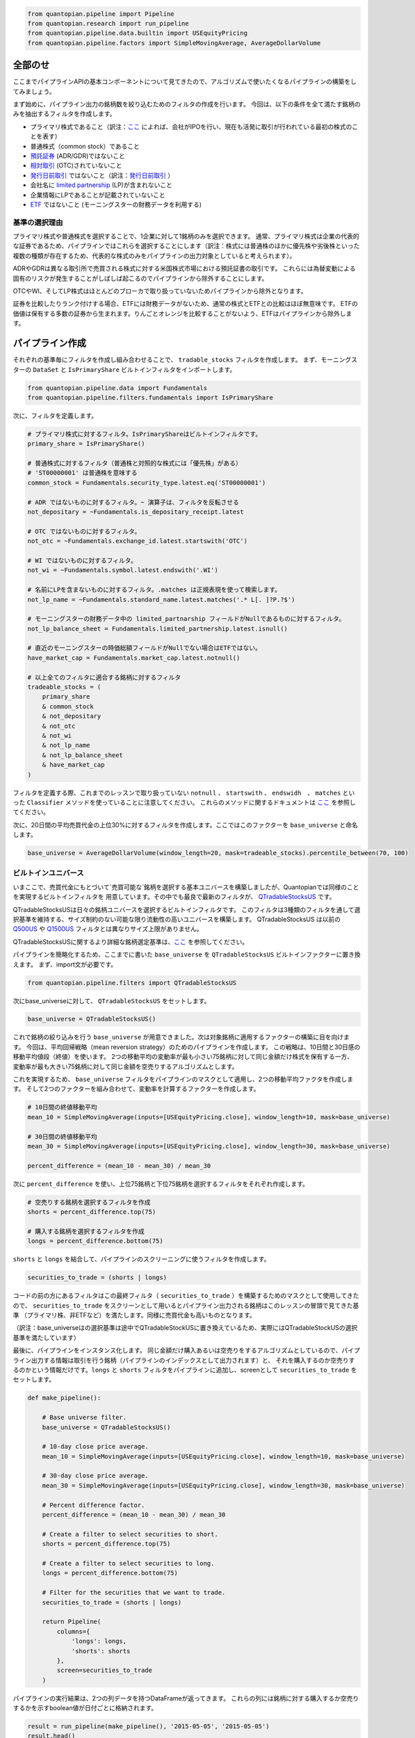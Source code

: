.. code:: ipython2

    from quantopian.pipeline import Pipeline
    from quantopian.research import run_pipeline
    from quantopian.pipeline.data.builtin import USEquityPricing
    from quantopian.pipeline.factors import SimpleMovingAverage, AverageDollarVolume

全部のせ 
-----------

ここまでパイプラインAPIの基本コンポーネントについて見てきたので、アルゴリズムで使いたくなるパイプラインの構築をしてみましょう。

まず始めに、パイプライン出力の銘柄数を絞り込むためのフィルタの作成を行います。
今回は、以下の条件を全て満たす銘柄のみを抽出するフィルタを作成します。

* プライマリ株式であること（訳注：`ここ <https://www.quantopian.com/docs/data-reference/morningstar_fundamentals#is-primary-share>`__ 
  によれば、会社がIPOを行い、現在も活発に取引が行われている最初の株式のことを表す）
* 普通株式（common stock）であること
* `預託証券 <http://www.investopedia.com/terms/d/depositaryreceipt.asp>`__ (ADR/GDR)ではないこと
* `相対取引 <http://www.investopedia.com/terms/o/otc.asp>`__ (OTC)されていないこと
* `発行日前取引 <http://www.investopedia.com/terms/w/wi.asp>`__ ではないこと（訳注：`発行日前取引 <http://www.jsda.or.jp/about/jishukisei/words/0180.html>`__ ）
* 会社名に `limited partnership <http://www.investopedia.com/terms/l/limitedpartnership.asp>`__ (LP)が含まれないこと
* 企業情報にLPであることが記載されていないこと
* `ETF <http://www.investopedia.com/terms/e/etf.asp>`__ ではないこと (モーニングスターの財務データを利用する)

基準の選択理由
^^^^^^^^^^^^^^^^^

プライマリ株式や普通株式を選択することで、1企業に対して1銘柄のみを選択できます。
通常、プライマリ株式は企業の代表的な証券であるため、パイプラインではこれらを選択することにします（訳注：株式には普通株のほかに優先株や劣後株といった複数の種類が存在するため、代表的な株式のみをパイプラインの出力対象としていると考えられます）。

ADRやGDRは異なる取引所で売買される株式に対する米国株式市場における預託証書の取引です。
これらには為替変動による固有のリスクが発生することがしばしば起こるのでパイプラインから除外することにします。

OTCやWI、そしてLP株式はほとんどのブローカで取り扱っていないためパイプラインから除外となります。

.. todo:: 以下の一文はTutorialには存在するが、Notebookには存在しない。掲載すべきか？
証券を比較したりランク付けする場合、ETFには財務データがないため、通常の株式とETFとの比較はほぼ無意味です。
ETFの価値は保有する多数の証券から生まれます。りんごとオレンジを比較することがないよう、ETFはパイプラインから除外します。


パイプライン作成
--------------------

それぞれの基準毎にフィルタを作成し組み合わせることで、 ``tradable_stocks`` フィルタを作成します。
まず、モーニングスターの ``DataSet`` と ``IsPrimaryShare`` ビルトインフィルタをインポートします。

.. code:: ipython2

    from quantopian.pipeline.data import Fundamentals
    from quantopian.pipeline.filters.fundamentals import IsPrimaryShare

次に、フィルタを定義します。

.. code:: ipython2

    # プライマリ株式に対するフィルタ。IsPrimaryShareはビルトインフィルタです。
    primary_share = IsPrimaryShare()
    
    # 普通株式に対するフィルタ（普通株と対照的な株式には「優先株」がある）
    # 'ST00000001' は普通株を意味する
    common_stock = Fundamentals.security_type.latest.eq('ST00000001')
    
    # ADR ではないものに対するフィルタ。~ 演算子は、フィルタを反転させる
    not_depositary = ~Fundamentals.is_depositary_receipt.latest
    
    # OTC ではないものに対するフィルタ。
    not_otc = ~Fundamentals.exchange_id.latest.startswith('OTC')
    
    # WI ではないものに対するフィルタ。
    not_wi = ~Fundamentals.symbol.latest.endswith('.WI')
    
    # 名前にLPを含まないものに対するフィルタ。.matches は正規表現を使って検索します。
    not_lp_name = ~Fundamentals.standard_name.latest.matches('.* L[. ]?P.?$')
    
    # モーニングスターの財務データ中の limited_partnarship フィールドがNullであるものに対するフィルタ。
    not_lp_balance_sheet = Fundamentals.limited_partnership.latest.isnull()
    
    # 直近のモーニングスターの時価総額フィールドがNullでない場合はETFではない。
    have_market_cap = Fundamentals.market_cap.latest.notnull()
    
    # 以上全てのフィルタに適合する銘柄に対するフィルタ
    tradeable_stocks = (
        primary_share
        & common_stock
        & not_depositary
        & not_otc
        & not_wi
        & not_lp_name
        & not_lp_balance_sheet
        & have_market_cap
    )

フィルタを定義する際、これまでのレッスンで取り扱っていない ``notnull`` 、 ``startswith`` 、 ``endswidh``　、 ``matches`` といった
``Classifier`` メソッドを使っていることに注意してください。
これらのメソッドに関するドキュメントは `ここ <https://www.quantopian.com/help#quantopian_pipeline_classifiers_Classifier>`__ を参照してください。

次に、20日間の平均売買代金の上位30%に対するフィルタを作成します。ここではこのファクターを ``base_universe`` と命名します。

.. code:: ipython2

    base_universe = AverageDollarVolume(window_length=20, mask=tradeable_stocks).percentile_between(70, 100)

ビルトインユニバース
^^^^^^^^^^^^^^^^^^^^^^^

いまここで、売買代金にもとづいて`売買可能な`銘柄を選択する基本ユニバースを構築しましたが、Quantopianでは同様のことを実現するビルトインフィルタを
用意しています。その中でも最良で最新のフィルタが、 
`QTradableStocksUS <https://www.quantopian.com/help#quantopian_pipeline_filters_QTradableStocksUS>`__ です。

QTradableStocksUSは日々の銘柄ユニバースを選択するビルトインフィルタです。
このフィルタは3種類のフィルタを通して選択基準を維持する、サイズ制約のない可能な限り流動性の高いユニバースを構築します。
QTradableStocksUS は以前の `Q500US <https://www.quantopian.com/help#quantopian_pipeline_filters_Q500US>`__
や `Q1500US <https://www.quantopian.com/help#quantopian_pipeline_filters_Q1500US>`__ フィルタとは異なりサイズ上限がありません。

QTradableStocksUSに関するより詳細な銘柄選定基準は、`ここ <https://www.quantopian.com/posts/working-on-our-best-universe-yet-qtradablestocksus>`__ 
を参照してください。

パイプラインを簡略化するため、ここまでに書いた ``base_universe`` を ``QTradableStocksUS`` ビルトインファクターに置き換えます。
まず、import文が必要です。

.. code:: ipython2

    from quantopian.pipeline.filters import QTradableStocksUS

次にbase_universeに対して、 ``QTradableStocksUS`` をセットします。

.. code:: ipython2

    base_universe = QTradableStocksUS()

これで銘柄の絞り込みを行う ``base_universe`` が用意できました。次は対象銘柄に適用するファクターの構築に目を向けます。
今回は、平均回帰戦略（mean reversion strategy）のためのパイプラインを作成します。
この戦略は、10日間と30日感の移動平均値段（終値）を使います。
2つの移動平均の変動率が最も小さい75銘柄に対して同じ金額だけ株式を保有する一方、
変動率が最も大きい75銘柄に対して同じ金額を空売りするアルゴリズムとします。

これを実現するため、 ``base_universe`` フィルタをパイプラインのマスクとして適用し、2つの移動平均ファクタを作成します。
そして2つのファクターを組み合わせて、変動率を計算するファクターを作成します。

.. code:: ipython2

    # 10日間の終値移動平均
    mean_10 = SimpleMovingAverage(inputs=[USEquityPricing.close], window_length=10, mask=base_universe)
    
    # 30日間の終値移動平均
    mean_30 = SimpleMovingAverage(inputs=[USEquityPricing.close], window_length=30, mask=base_universe)
    
    percent_difference = (mean_10 - mean_30) / mean_30


次に ``percent_difference`` を使い、上位75銘柄と下位75銘柄を選択するフィルタをそれぞれ作成します。

.. code:: ipython2

    # 空売りする銘柄を選択するフィルタを作成
    shorts = percent_difference.top(75)
    
    # 購入する銘柄を選択するフィルタを作成
    longs = percent_difference.bottom(75)

``shorts`` と ``longs`` を結合して、パイプラインのスクリーニングに使うフィルタを作成します。

.. code:: ipython2

    securities_to_trade = (shorts | longs)


コードの前の方にあるフィルタはこの最終フィルタ（ ``securities_to_trade`` ）を構築するためのマスクとして使用してきたので、
``securities_to_trade`` をスクリーンとして用いるとパイプライン出力される銘柄はこのレッスンの冒頭で見てきた基準
（プライマリ株、非ETFなど）を満たします。同様に売買代金も高いものとなります。

（訳注：base_universeはの選択基準は途中でQTradableStockUSに置き換えているため、実際にはQTradableStockUSの選択基準を満たしています）

最後に、パイプラインをインスタンス化します。
同じ金額だけ購入あるいは空売りをするアルゴリズムとしているので、パイプライン出力する情報は取引を行う銘柄（パイプラインのインデックスとして出力されます）と、
それを購入するのか空売りするのかという情報だけです。``longs`` と ``shorts`` フィルタをパイプラインに追加し、screenとして ``securities_to_trade`` をセットします。

.. code:: ipython2

    def make_pipeline():
        
        # Base universe filter.
        base_universe = QTradableStocksUS()
        
        # 10-day close price average.
        mean_10 = SimpleMovingAverage(inputs=[USEquityPricing.close], window_length=10, mask=base_universe)
    
        # 30-day close price average.
        mean_30 = SimpleMovingAverage(inputs=[USEquityPricing.close], window_length=30, mask=base_universe)
    
        # Percent difference factor.
        percent_difference = (mean_10 - mean_30) / mean_30
        
        # Create a filter to select securities to short.
        shorts = percent_difference.top(75)
    
        # Create a filter to select securities to long.
        longs = percent_difference.bottom(75)
        
        # Filter for the securities that we want to trade.
        securities_to_trade = (shorts | longs)
        
        return Pipeline(
            columns={
                'longs': longs,
                'shorts': shorts
            },
            screen=securities_to_trade
        )

パイプラインの実行結果は、2つの列データを持つDataFrameが返ってきます。
これらの列には銘柄に対する購入するか空売りするかを示すboolean値が日付ごとに格納されます。

.. code:: ipython2

    result = run_pipeline(make_pipeline(), '2015-05-05', '2015-05-05')
    result.head()


.. raw:: html

    <div>
    <table border="1" class="dataframe">
      <thead>
        <tr style="text-align: right;">
          <th></th>
          <th></th>
          <th>longs</th>
          <th>shorts</th>
        </tr>
      </thead>
      <tbody>
        <tr>
          <th rowspan="5" valign="top">2015-05-05 00:00:00+00:00</th>
          <th>Equity(39 [DDC])</th>
          <td>False</td>
          <td>True</td>
        </tr>
        <tr>
          <th>Equity(351 [AMD])</th>
          <td>True</td>
          <td>False</td>
        </tr>
        <tr>
          <th>Equity(371 [TVTY])</th>
          <td>True</td>
          <td>False</td>
        </tr>
        <tr>
          <th>Equity(474 [APOG])</th>
          <td>False</td>
          <td>True</td>
        </tr>
        <tr>
          <th>Equity(523 [AAN])</th>
          <td>False</td>
          <td>True</td>
        </tr>
      </tbody>
    </table>
    </div>


次のレッスンでは、このパイプラインをアルゴリズムに追加します。
